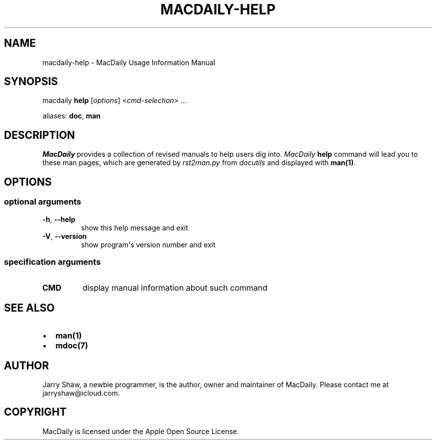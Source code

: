 .\" Man page generated from reStructuredText.
.
.TH MACDAILY-HELP 1 "November 24, 2018" "v2019.02.03" ""
.SH NAME
macdaily-help \- MacDaily Usage Information Manual
.
.nr rst2man-indent-level 0
.
.de1 rstReportMargin
\\$1 \\n[an-margin]
level \\n[rst2man-indent-level]
level margin: \\n[rst2man-indent\\n[rst2man-indent-level]]
-
\\n[rst2man-indent0]
\\n[rst2man-indent1]
\\n[rst2man-indent2]
..
.de1 INDENT
.\" .rstReportMargin pre:
. RS \\$1
. nr rst2man-indent\\n[rst2man-indent-level] \\n[an-margin]
. nr rst2man-indent-level +1
.\" .rstReportMargin post:
..
.de UNINDENT
. RE
.\" indent \\n[an-margin]
.\" old: \\n[rst2man-indent\\n[rst2man-indent-level]]
.nr rst2man-indent-level -1
.\" new: \\n[rst2man-indent\\n[rst2man-indent-level]]
.in \\n[rst2man-indent\\n[rst2man-indent-level]]u
..
.SH SYNOPSIS
.sp
macdaily \fBhelp\fP [\fIoptions\fP] <\fIcmd\-selection\fP> ...
.sp
aliases: \fBdoc\fP, \fBman\fP
.SH DESCRIPTION
.sp
\fIMacDaily\fP provides a collection of revised manuals to help users dig into.
\fIMacDaily\fP \fBhelp\fP command will lead you to these man pages, which are
generated by \fIrst2man.py\fP from \fIdocutils\fP and displayed with \fBman(1)\fP\&.
.SH OPTIONS
.SS optional arguments
.INDENT 0.0
.TP
.B \-h\fP,\fB  \-\-help
show this help message and exit
.TP
.B \-V\fP,\fB  \-\-version
show program\(aqs version number and exit
.UNINDENT
.SS specification arguments
.INDENT 0.0
.TP
.B CMD
display manual information about such command
.UNINDENT
.SH SEE ALSO
.INDENT 0.0
.IP \(bu 2
\fBman(1)\fP
.IP \(bu 2
\fBmdoc(7)\fP
.UNINDENT
.SH AUTHOR
Jarry Shaw, a newbie programmer, is the author, owner and maintainer
of MacDaily. Please contact me at jarryshaw@icloud.com.
.SH COPYRIGHT
MacDaily is licensed under the Apple Open Source License.
.\" Generated by docutils manpage writer.
.
